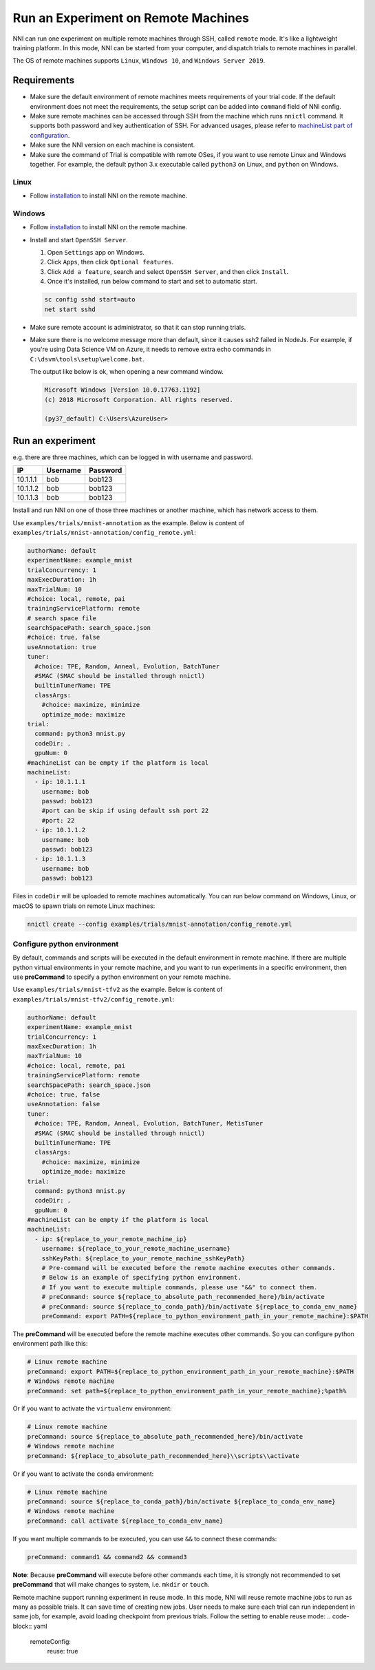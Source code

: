 Run an Experiment on Remote Machines
====================================

NNI can run one experiment on multiple remote machines through SSH, called ``remote`` mode. It's like a lightweight training platform. In this mode, NNI can be started from your computer, and dispatch trials to remote machines in parallel.

The OS of remote machines supports ``Linux``\ , ``Windows 10``\ , and ``Windows Server 2019``.

Requirements
------------


* 
  Make sure the default environment of remote machines meets requirements of your trial code. If the default environment does not meet the requirements, the setup script can be added into ``command`` field of NNI config.

* 
  Make sure remote machines can be accessed through SSH from the machine which runs ``nnictl`` command. It supports both password and key authentication of SSH. For advanced usages, please refer to `machineList part of configuration <../Tutorial/ExperimentConfig.rst>`__.

* 
  Make sure the NNI version on each machine is consistent.

* 
  Make sure the command of Trial is compatible with remote OSes, if you want to use remote Linux and Windows together. For example, the default python 3.x executable called ``python3`` on Linux, and ``python`` on Windows.

Linux
^^^^^


* Follow `installation <../Tutorial/InstallationLinux.rst>`__ to install NNI on the remote machine.

Windows
^^^^^^^


* 
  Follow `installation <../Tutorial/InstallationWin.rst>`__ to install NNI on the remote machine.

* 
  Install and start ``OpenSSH Server``.


  #. 
     Open ``Settings`` app on Windows.

  #. 
     Click ``Apps``\ , then click ``Optional features``.

  #. 
     Click ``Add a feature``\ , search and select ``OpenSSH Server``\ , and then click ``Install``.

  #. 
     Once it's installed, run below command to start and set to automatic start.

  .. code-block:: bat

     sc config sshd start=auto
     net start sshd

* 
  Make sure remote account is administrator, so that it can stop running trials.

* 
  Make sure there is no welcome message more than default, since it causes ssh2 failed in NodeJs. For example, if you're using Data Science VM on Azure, it needs to remove extra echo commands in ``C:\dsvm\tools\setup\welcome.bat``.

  The output like below is ok, when opening a new command window.

  .. code-block:: text

     Microsoft Windows [Version 10.0.17763.1192]
     (c) 2018 Microsoft Corporation. All rights reserved.

     (py37_default) C:\Users\AzureUser>

Run an experiment
-----------------

e.g. there are three machines, which can be logged in with username and password.

.. list-table::
   :header-rows: 1
   :widths: auto

   * - IP
     - Username
     - Password
   * - 10.1.1.1
     - bob
     - bob123
   * - 10.1.1.2
     - bob
     - bob123
   * - 10.1.1.3
     - bob
     - bob123


Install and run NNI on one of those three machines or another machine, which has network access to them.

Use ``examples/trials/mnist-annotation`` as the example. Below is content of ``examples/trials/mnist-annotation/config_remote.yml``\ :

.. code-block:: yaml

   authorName: default
   experimentName: example_mnist
   trialConcurrency: 1
   maxExecDuration: 1h
   maxTrialNum: 10
   #choice: local, remote, pai
   trainingServicePlatform: remote
   # search space file
   searchSpacePath: search_space.json
   #choice: true, false
   useAnnotation: true
   tuner:
     #choice: TPE, Random, Anneal, Evolution, BatchTuner
     #SMAC (SMAC should be installed through nnictl)
     builtinTunerName: TPE
     classArgs:
       #choice: maximize, minimize
       optimize_mode: maximize
   trial:
     command: python3 mnist.py
     codeDir: .
     gpuNum: 0
   #machineList can be empty if the platform is local
   machineList:
     - ip: 10.1.1.1
       username: bob
       passwd: bob123
       #port can be skip if using default ssh port 22
       #port: 22
     - ip: 10.1.1.2
       username: bob
       passwd: bob123
     - ip: 10.1.1.3
       username: bob
       passwd: bob123

Files in ``codeDir`` will be uploaded to remote machines automatically. You can run below command on Windows, Linux, or macOS to spawn trials on remote Linux machines:

.. code-block:: bash

   nnictl create --config examples/trials/mnist-annotation/config_remote.yml

Configure python environment
^^^^^^^^^^^^^^^^^^^^^^^^^^^^

By default, commands and scripts will be executed in the default environment in remote machine. If there are multiple python virtual environments in your remote machine, and you want to run experiments in a specific environment, then use **preCommand** to specify a python environment on your remote machine. 

Use ``examples/trials/mnist-tfv2`` as the example. Below is content of ``examples/trials/mnist-tfv2/config_remote.yml``\ :

.. code-block:: yaml

   authorName: default
   experimentName: example_mnist
   trialConcurrency: 1
   maxExecDuration: 1h
   maxTrialNum: 10
   #choice: local, remote, pai
   trainingServicePlatform: remote
   searchSpacePath: search_space.json
   #choice: true, false
   useAnnotation: false
   tuner:
     #choice: TPE, Random, Anneal, Evolution, BatchTuner, MetisTuner
     #SMAC (SMAC should be installed through nnictl)
     builtinTunerName: TPE
     classArgs:
       #choice: maximize, minimize
       optimize_mode: maximize
   trial:
     command: python3 mnist.py
     codeDir: .
     gpuNum: 0
   #machineList can be empty if the platform is local
   machineList:
     - ip: ${replace_to_your_remote_machine_ip}
       username: ${replace_to_your_remote_machine_username}
       sshKeyPath: ${replace_to_your_remote_machine_sshKeyPath}
       # Pre-command will be executed before the remote machine executes other commands.
       # Below is an example of specifying python environment.
       # If you want to execute multiple commands, please use "&&" to connect them.
       # preCommand: source ${replace_to_absolute_path_recommended_here}/bin/activate
       # preCommand: source ${replace_to_conda_path}/bin/activate ${replace_to_conda_env_name}
       preCommand: export PATH=${replace_to_python_environment_path_in_your_remote_machine}:$PATH

The **preCommand** will be executed before the remote machine executes other commands. So you can configure python environment path like this:

.. code-block:: yaml

   # Linux remote machine
   preCommand: export PATH=${replace_to_python_environment_path_in_your_remote_machine}:$PATH
   # Windows remote machine
   preCommand: set path=${replace_to_python_environment_path_in_your_remote_machine};%path%

Or if you want to activate the ``virtualenv`` environment:

.. code-block:: yaml

   # Linux remote machine
   preCommand: source ${replace_to_absolute_path_recommended_here}/bin/activate
   # Windows remote machine
   preCommand: ${replace_to_absolute_path_recommended_here}\\scripts\\activate

Or if you want to activate the ``conda`` environment:

.. code-block:: yaml

   # Linux remote machine
   preCommand: source ${replace_to_conda_path}/bin/activate ${replace_to_conda_env_name}
   # Windows remote machine
   preCommand: call activate ${replace_to_conda_env_name}

If you want multiple commands to be executed, you can use ``&&`` to connect these commands:

.. code-block:: yaml

   preCommand: command1 && command2 && command3

**Note**\ : Because **preCommand** will execute before other commands each time, it is strongly not recommended to set **preCommand** that will make changes to system, i.e. ``mkdir`` or ``touch``.

Remote machine support running experiment in reuse mode. In this mode, NNI will reuse remote machine jobs to run as many as possible trials. It can save time of creating new jobs. User needs to make sure each trial can run independent in same job, for example, avoid loading checkpoint from previous trials.  
Follow the setting to enable reuse mode:
.. code-block:: yaml

   remoteConfig:
     reuse: true
